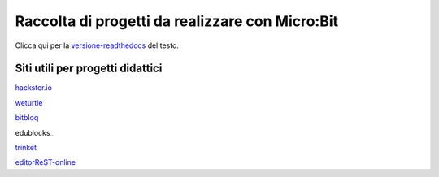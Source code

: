 Raccolta di progetti da realizzare con Micro:Bit
=================================================

Clicca qui per la versione-readthedocs_ del testo.

Siti utili per progetti didattici
---------------------------------

hackster.io_

weturtle_

bitbloq_

edublocks_

trinket_

editorReST-online_


.. _versione-readthedocs: http://microbit-grandiprogetti.readthedocs.io/it/latest/index.html

.. _hackster.io: https://www.hackster.io

.. _weturtle: https://www.weturtle.org/

.. _bitbloq: http://bitbloq.bq.com/#/

.. _edublock: https://edublocks.org/#raspberrypi

.. _trinket: https://trinket.io/

.. _editorReST-online: http://rst.ninjs.org/
